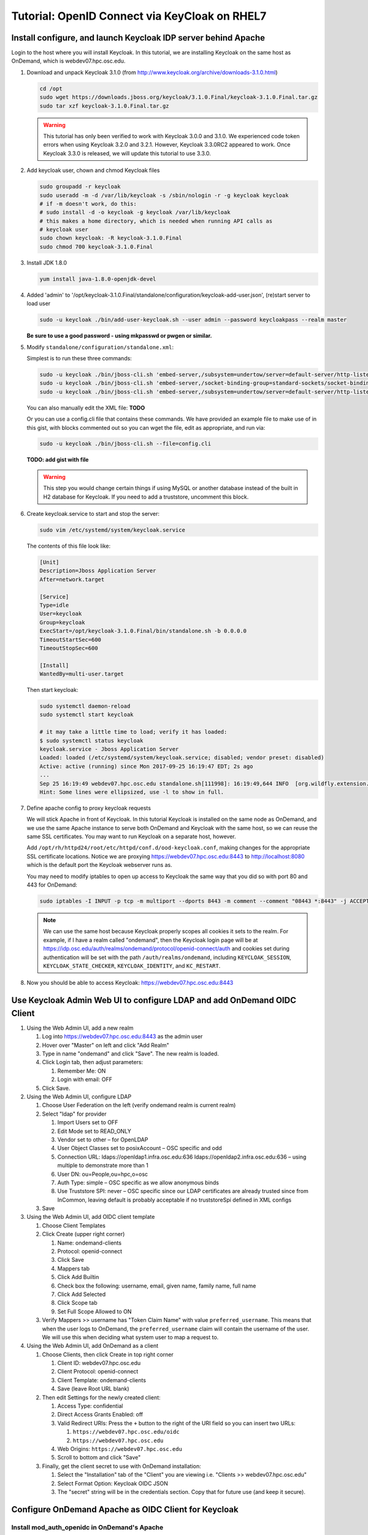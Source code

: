 .. _authentication-tutorial-oidc-keycloak-rhel7:

Tutorial: OpenID Connect via KeyCloak on RHEL7
==============================================


Install configure, and launch Keycloak IDP server behind Apache
---------------------------------------------------------------

Login to the host where you will install Keycloak. In this tutorial, we are
installing Keycloak on the same host as OnDemand, which is webdev07.hpc.osc.edu.

#. Download and unpack Keycloak 3.1.0 (from http://www.keycloak.org/archive/downloads-3.1.0.html)

   .. code-block:: sh

      cd /opt
      sudo wget https://downloads.jboss.org/keycloak/3.1.0.Final/keycloak-3.1.0.Final.tar.gz
      sudo tar xzf keycloak-3.1.0.Final.tar.gz

   .. warning::

      This tutorial has only been verified to work with Keycloak 3.0.0 and 3.1.0.
      We experienced code token errors when using Keycloak 3.2.0 and 3.2.1. However,
      Keycloak 3.3.0RC2 appeared to work. Once Keycloak 3.3.0 is released, we will
      update this tutorial to use 3.3.0.

#. Add keycloak user, chown and chmod Keycloak files

   .. code-block:: sh

      sudo groupadd -r keycloak
      sudo useradd -m -d /var/lib/keycloak -s /sbin/nologin -r -g keycloak keycloak
      # if -m doesn't work, do this:
      # sudo install -d -o keycloak -g keycloak /var/lib/keycloak
      # this makes a home directory, which is needed when running API calls as
      # keycloak user
      sudo chown keycloak: -R keycloak-3.1.0.Final
      sudo chmod 700 keycloak-3.1.0.Final


#. Install JDK 1.8.0

   .. code-block:: sh

      yum install java-1.8.0-openjdk-devel


#. Added 'admin' to '/opt/keycloak-3.1.0.Final/standalone/configuration/keycloak-add-user.json', (re)start server to load user

   .. code-block:: sh

      sudo -u keycloak ./bin/add-user-keycloak.sh --user admin --password keycloakpass --realm master

   **Be sure to use a good password - using mkpasswd or pwgen or similar.**

#. Modify ``standalone/configuration/standalone.xml``:

   Simplest is to run these three commands:

   .. code-block:: sh

      sudo -u keycloak ./bin/jboss-cli.sh 'embed-server,/subsystem=undertow/server=default-server/http-listener=default:write-attribute(name=proxy-address-forwarding,value=true)'
      sudo -u keycloak ./bin/jboss-cli.sh 'embed-server,/socket-binding-group=standard-sockets/socket-binding=proxy-https:add(port=443)'
      sudo -u keycloak ./bin/jboss-cli.sh 'embed-server,/subsystem=undertow/server=default-server/http-listener=default:write-attribute(name=redirect-socket,value=proxy-https)'

   You can also manually edit the XML file: **TODO**

   Or you can use a config.cli file that contains these commands. We have
   provided an example file to make use of in this gist, with blocks commented
   out so you can wget the file, edit as appropriate, and run via:

   .. code-block:: sh

      sudo -u keycloak ./bin/jboss-cli.sh --file=config.cli

   **TODO: add gist with file**

   .. warning::

      This step you would change certain things if using MySQL or another
      database instead of the built in H2 database for Keycloak. If you
      need to add a truststore, uncomment this block.

#. Create keycloak.service to start and stop the server:

   .. code-block:: sh

      sudo vim /etc/systemd/system/keycloak.service

   The contents of this file look like:

   .. code-block:: text

      [Unit]
      Description=Jboss Application Server
      After=network.target

      [Service]
      Type=idle
      User=keycloak
      Group=keycloak
      ExecStart=/opt/keycloak-3.1.0.Final/bin/standalone.sh -b 0.0.0.0
      TimeoutStartSec=600
      TimeoutStopSec=600

      [Install]
      WantedBy=multi-user.target


   Then start keycloak:

   .. code-block:: sh

      sudo systemctl daemon-reload
      sudo systemctl start keycloak

      # it may take a little time to load; verify it has loaded:
      $ sudo systemctl status keycloak
      keycloak.service - Jboss Application Server
      Loaded: loaded (/etc/systemd/system/keycloak.service; disabled; vendor preset: disabled)
      Active: active (running) since Mon 2017-09-25 16:19:47 EDT; 2s ago
      ...
      Sep 25 16:19:49 webdev07.hpc.osc.edu standalone.sh[111998]: 16:19:49,644 INFO  [org.wildfly.extension.undertow] (MSC service thread ...0:8080)
      Hint: Some lines were ellipsized, use -l to show in full.


#. Define apache config to proxy keycloak requests

   We will stick Apache in front of Keycloak. In this tutorial Keycloak is
   installed on the same node as OnDemand, and we use the same Apache instance
   to serve both OnDemand and Keycloak with the same host, so we can reuse the
   same SSL certificates. You may want to run Keycloak on a separate host, however.

   Add ``/opt/rh/httpd24/root/etc/httpd/conf.d/ood-keycloak.conf``, making changes
   for the appropriate SSL certificate locations. Notice we are proxying
   https://webdev07.hpc.osc.edu:8443 to http://localhost:8080 which is the default
   port the Keycloak webserver runs as.

   .. literalinclude:: example-keycloak-apache.conf

   You may need to modify iptables to open up access to Keycloak the same way
   that you did so with port 80 and 443 for OnDemand:

   .. code-block:: sh

      sudo iptables -I INPUT -p tcp -m multiport --dports 8443 -m comment --comment "08443 *:8443" -j ACCEPT

   .. note::

      We can use the same host because Keycloak properly scopes all cookies it sets to the
      realm. For example, if I have a realm called "ondemand", then the Keycloak login
      page will be at https://idp.osc.edu/auth/realms/ondemand/protocol/openid-connect/auth
      and cookies set during authentication will be set with the path ``/auth/realms/ondemand``,
      including ``KEYCLOAK_SESSION``, ``KEYCLOAK_STATE_CHECKER``,
      ``KEYCLOAK_IDENTITY``, and ``KC_RESTART``.

#. Now you should be able to access Keycloak: https://webdev07.hpc.osc.edu:8443


Use Keycloak Admin Web UI to configure LDAP and add OnDemand OIDC Client
------------------------------------------------------------------------

#. Using the Web Admin UI, add a new realm

   #. Log into https://webdev07.hpc.osc.edu:8443 as the admin user
   #. Hover over "Master" on left and click "Add Realm"
   #. Type in name "ondemand" and click "Save". The new realm is loaded.
   #. Click Login tab, then adjust parameters:

      #. Remember Me: ON
      #. Login with email: OFF

   #. Click Save.


#. Using the Web Admin UI, configure LDAP

   #. Choose User Federation on the left (verify ondemand realm is current realm)
   #. Select "ldap" for provider

      #. Import Users set to OFF
      #. Edit Mode set to READ_ONLY
      #. Vendor set to other – for OpenLDAP
      #. User Object Classes set to posixAccount – OSC specific and odd
      #. Connection URL: ldaps://openldap1.infra.osc.edu:636 ldaps://openldap2.infra.osc.edu:636 – using multiple to demonstrate more than 1
      #. User DN: ou=People,ou=hpc,o=osc
      #. Auth Type: simple – OSC specific as we allow anonymous binds
      #. Use Truststore SPI: never – OSC specific since our LDAP certificates are already trusted since from InCommon, leaving default is probably acceptable if no truststoreSpi defined in XML configs
   #. Save

#. Using the Web Admin UI, add OIDC client template

   #. Choose Client Templates
   #. Click Create (upper right corner)

      #. Name: ondemand-clients
      #. Protocol: openid-connect

      #. Click Save
      #. Mappers tab
      #. Click Add Builtin
      #. Check box the following: username, email, given name, family name, full name
      #. Click Add Selected
      #. Click Scope tab
      #. Set Full Scope Allowed to ON

   #. Verify Mappers >> username has "Token Claim Name" with value ``preferred_username``.
      This means that when the user logs to OnDemand, the ``preferred_username`` claim will
      contain the username of the user. We will use this when deciding what system user to map
      a request to.

#. Using the Web Admin UI, add OnDemand as a client

   #. Choose Clients, then click Create in top right corner

      #. Client ID: webdev07.hpc.osc.edu
      #. Client Protocol: openid-connect
      #. Client Template: ondemand-clients
      #. Save (leave Root URL blank)

   #. Then edit Settings for the newly created client:

      #. Access Type: confidential
      #. Direct Access Grants Enabled: off
      #. Valid Redirect URIs: Press the ``+`` button to the right of the URI field so you can insert two URLs:

         #. ``https://webdev07.hpc.osc.edu/oidc``
         #. ``https://webdev07.hpc.osc.edu``

      #. Web Origins: ``https://webdev07.hpc.osc.edu``
      #. Scroll to bottom and click "Save"

   #. Finally, get the client secret to use with OnDemand installation:

      #. Select the "Installation" tab of the "Client" you are viewing i.e. "Clients >> webdev07.hpc.osc.edu"
      #. Select Format Option: Keycloak OIDC JSON
      #. The "secret" string will be in the credentials section. Copy that for future use (and keep it secure).

Configure OnDemand Apache as OIDC Client for Keycloak
-----------------------------------------------------

Install mod_auth_openidc in OnDemand's Apache
.............................................

These directions are for installing from source.

#. Install dependencies for building mod_auth_openidc

   .. code-block:: sh

      yum install httpd24-httpd-devel openssl-devel curl-devel jansson-devel pcre-devel autoconf automake

#. Install cjose

   .. code-block:: sh

      wget https://github.com/pingidentity/mod_auth_openidc/releases/download/v2.3.0/cjose-0.5.1.tar.gz
      tar xzf cjose-0.5.1.tar.gz
      cd cjose-0.5.1
      ./configure
      make
      sudo make install

#. Install mod_auth_openidc

   .. code-block:: sh

      wget https://github.com/pingidentity/mod_auth_openidc/releases/download/v2.3.2/mod_auth_openidc-2.3.2.tar.gz
      tar xzf mod_auth_openidc-2.3.2.tar.gz
      cd mod_auth_openidc-2.3.2.tar.gz

      export MODULES_DIR=/opt/rh/httpd24/root/usr/lib64/httpd/modules
      export APXS2_OPTS="-S LIBEXECDIR=${MODULES_DIR}"
      export APXS2=/opt/rh/httpd24/root/usr/bin/apxs
      export PKG_CONFIG_PATH=/usr/local/lib/pkgconfig
      ./autogen.sh
      ./configure --prefix=/opt/rh/httpd24/root/usr --exec-prefix=/opt/rh/httpd24/root/usr --bindir=/opt/rh/httpd24/root/usr/bin --sbindir=/opt/rh/httpd24/root/usr/sbin --sysconfdir=/opt/rh/httpd24/root/etc --datadir=/opt/rh/httpd24/root/usr/share --includedir=/opt/rh/httpd24/root/usr/include --libdir=/opt/rh/httpd24/root/usr/lib64 --libexecdir=/opt/rh/httpd24/root/usr/libexec --localstatedir=/opt/rh/httpd24/root/var --sharedstatedir=/opt/rh/httpd24/root/var/lib --mandir=/opt/rh/httpd24/root/usr/share/man --infodir=/opt/rh/httpd24/root/usr/share/info --without-hiredis
      make
      sudo make install

#. Add file ``/opt/rh/httpd24/root/etc/httpd/conf.modules.d/auth_openidc.conf`` with contents:

   .. code-block:: none

      LoadModule auth_openidc_module modules/mod_auth_openidc.so



.. note::

   https://github.com/pingidentity/mod_auth_openidc does provide rpms for
   both cjose and mod_auth_openidc. However, we have yet to verify this works with
   the SCL Apache package we use.

   `Release v2.3.2 Downloads <https://github.com/pingidentity/mod_auth_openidc/releases/tag/v2.3.2>`_
   at bottom of the page includes an rpm for RHEL7, that is presumably built
   against httpd24, so that might work. The RHEL6 rpm will not, however, as it is built against httpd22.
   You will need the dependent module cjose-0.5.1-1.el7.centos.x86_64.rpm
   (see `Downloads for v2.3.0 <https://github.com/pingidentity/mod_auth_openidc/releases/tag/v2.3.0>`_).


Re-generate main config using ood-portal-generator
..................................................

#. In the ood-portal-generator's config.yml file, add these lines:

   .. code-block:: yaml

      # List of Apache authentication directives
      # NB: Be sure the appropriate Apache module is installed for this
      # Default: (see below, uses basic auth with an htpasswd file)
      auth:
        - 'AuthType openid-connect'
        - 'Require valid-user'

      # Redirect user to the following URI when accessing logout URI
      # Example:
      #     logout_redirect: '/oidc?logout=https%3A%2F%2Fwww.example.com'
      # Default: '/pun/sys/dashboard/logout' (the Dashboard app provides a simple
      # HTML page explaining logout to the user)
      logout_redirect: '/oidc?logout=https%3A%2F%2Fwebdev07.hpc.osc.edu'

      # Sub-uri used by mod_auth_openidc for authentication
      # Example:
      #     oidc_uri: '/oidc'
      # Default: null (disable OpenID Connect support)
      oidc_uri: '/oidc'

   Notice that we are

    * changing the Authentication directives for openid-connect
    * specifying /oidc to be the sub-uri used by mod_auth_openidc
    * specifying that /logout should redirect to this /oidc sub-uri to handle logout
      and specifying after logout, the user should be redirected back to OnDemand
      (which in this tutorial's case is ``https%3A%2F%2Fwebdev07.hpc.osc.edu``,
      the query param escaped format of https://webdev07.hpc.osc.edu)

#. Using this modified config, regenerate the Apache config, and then install it:

   .. code-block:: sh

      scl enable rh-ruby22 -- rake
      scl enable rh-ruby22 -- rake install


   The effect of this change in the Apache config (in case you want to apply the changes manually) are:

   #. Change the authentication directives for all of the Locations that require authentication i.e.:

      .. code-block:: diff

           <Location "/nginx">
         -    AuthType basic
         -    AuthName "Private"
         -    AuthBasicProvider ldap
         -    AuthLDAPURL "ldaps://openldap1.infra.osc.edu:636 openldap2.infra.osc.edu:636 openldap3.infra.osc.edu:636 openldap4.infra.osc.edu
         -    AuthLDAPGroupAttribute memberUid
         -    AuthLDAPGroupAttributeIsDN off
         +    AuthType openid-connect
               Require valid-user
         -    RequestHeader unset Authorization

             LuaHookFixups nginx.lua nginx_handler
           </Location>

   #. Update the ``Redirect "logout"`` directive

      .. code-block:: diff

         -  Redirect "/logout" "/pun/sys/dashboard/logout"
         -
         +  Redirect "/logout" "/oidc?logout=https%3A%2F%2Fwebdev07.hpc.osc.edu"

   #. Add the ``<Location "/oidc">`` directive

      .. code-block:: none

         # OpenID Connect redirect URI:
         #
         #     http://localhost:80/oidc
         #     #=> handled by mod_auth_openidc
         #
         <Location "/oidc">
           AuthType openid-connect
           Require valid-user
         </Location>



Add Keycloak config to OnDemand Apache for mod_auth_openidc
...........................................................

Add the file /opt/rh/httpd24/root/etc/httpd/conf.d/auth_openidc.conf with the contents:

  .. code-block:: none

     OIDCProviderMetadataURL https://webdev07.hpc.osc.edu:8443/auth/realms/ondemand/.well-known/openid-configuration
     OIDCClientID        "webdev07.hpc.osc.edu"
     OIDCClientSecret    "1111111-1111-1111-1111-111111111111"
     OIDCRedirectURI      https://webdev07.hpc.osc.edu/oidc
     OIDCCryptoPassphrase "3897531ad98e4d56ed3b795ebc486d93365fda663fcc3b37e75791b8e950f5296369bc104c74609c611538dd4ab0cc000593f160e6a144b8e9e58bf2adf97018"

     # Keep sessions alive for 8 hours
     OIDCSessionInactivityTimeout 28800
     OIDCSessionMaxDuration 28800

     # Set REMOTE_USER
     OIDCRemoteUserClaim preferred_username

     # Don't pass claims to backend servers
     OIDCPassClaimsAs environment

     # Strip out session cookies before passing to backend
     OIDCStripCookies mod_auth_openidc_session mod_auth_openidc_session_chunks mod_auth_openidc_session_0 mod_auth_openidc_session_1

  #. OIDCClientID is set to the client id specified when installing the client in Keycloak admin interface
  #. OIDCClientSecret is set to the client secret specified from the Install tab of the client in Keycloak admin interface
  #. Generate a random password for OIDCCryptoPassphrase. I used ``openssl rand -hex 64``
  #. Verify the OIDCProviderMetadataURL uses the correct realm and the port Apache exposes to the world for Keycloak

Then restart OnDemand's Apache. OnDemand should now be authenticating using KeyCloak.

.. note::

   We prevent OIDC_CLAIM headers from being passed through to the PUN
   by specifying in this file to pass claims as environment, instead of
   as HTTP headers, since Apache won't pass any environment off to the
   PUN when proxying requests, but would pass HTTP headers.
